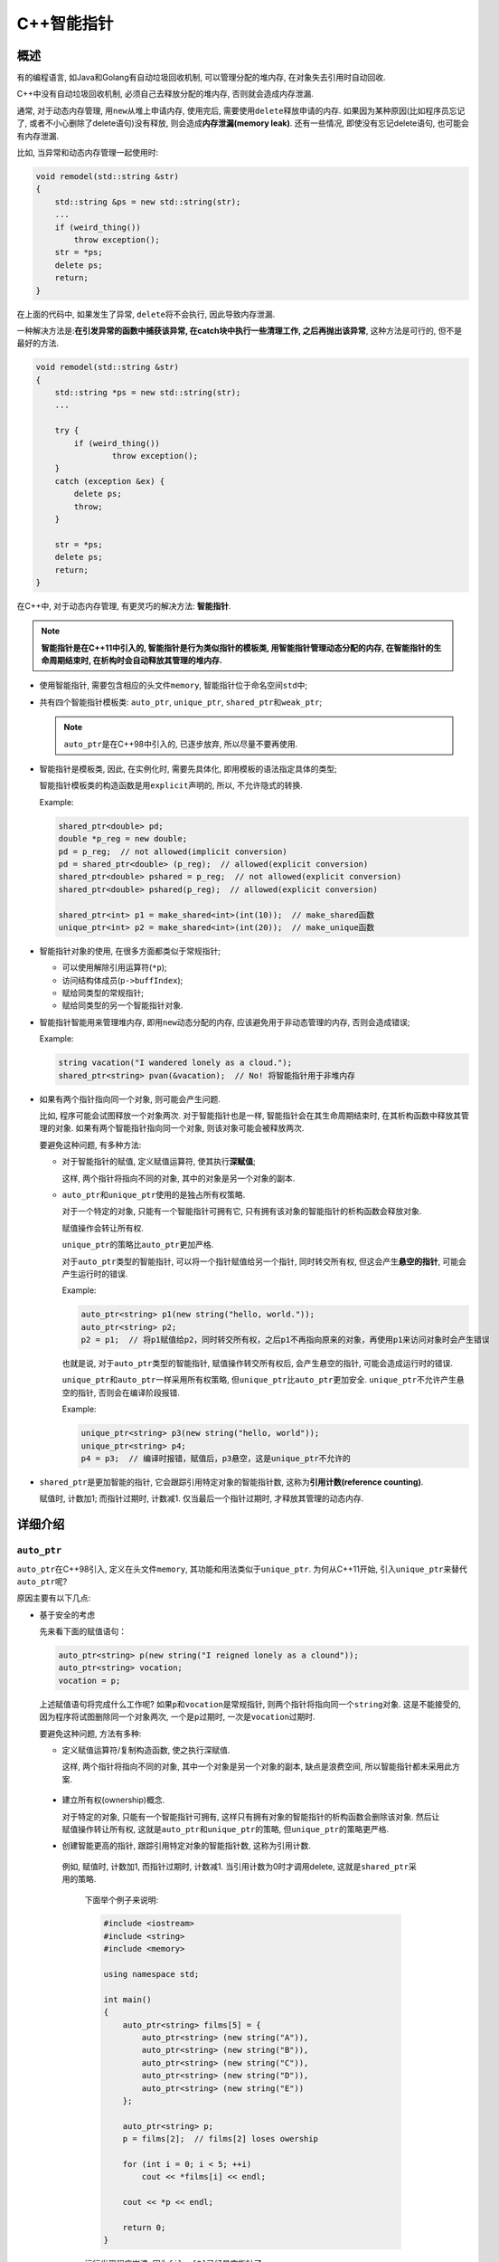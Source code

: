 C++智能指针
===========


概述
----

有的编程语言, 如Java和Golang有自动垃圾回收机制, 可以管理分配的堆内存, 在对象失去引用时自动回收.

C++中没有自动垃圾回收机制, 必须自己去释放分配的堆内存, 否则就会造成内存泄漏.

通常, 对于动态内存管理, 用\ ``new``\ 从堆上申请内存, 使用完后, 需要使用\ ``delete``\ 释放申请的内存.
如果因为某种原因(比如程序员忘记了, 或者不小心删除了delete语句)没有释放, 则会造成\ **内存泄漏(memory leak)**\ .
还有一些情况, 即使没有忘记delete语句, 也可能会有内存泄漏.

比如, 当异常和动态内存管理一起使用时:

.. code-block:: cpp

    void remodel(std::string &str)
    {
        std::string &ps = new std::string(str);
        ...
        if (weird_thing())
            throw exception();
        str = *ps;
        delete ps;
        return;
    }

在上面的代码中, 如果发生了异常, \ ``delete``\ 将不会执行, 因此导致内存泄漏.

一种解决方法是:\ **在引发异常的函数中捕获该异常, 在catch块中执行一些清理工作, 之后再抛出该异常**\ , 这种方法是可行的, 但不是最好的方法.

.. code-block:: cpp

    void remodel(std::string &str)
    {
        std::string *ps = new std::string(str);
        ...
           
        try {
            if (weird_thing())
           	    throw exception();
        }
        catch (exception &ex) {
            delete ps;
            throw;
        }
       
        str = *ps;
        delete ps;
        return;
    }

在C++中, 对于动态内存管理, 有更灵巧的解决方法: \ **智能指针**\ .

.. note::

    **智能指针是在C++11中引入的, 智能指针是行为类似指针的模板类, 用智能指针管理动态分配的内存, 在智能指针的生命周期结束时, 在析构时会自动释放其管理的堆内存.**


-   使用智能指针, 需要包含相应的头文件\ ``memory``\ , 智能指针位于命名空间\ ``std``\ 中;

-   共有四个智能指针模板类: ``auto_ptr``\ , \ ``unique_ptr``\ , \ ``shared_ptr``\ 和\ ``weak_ptr``\ ;

    .. note::

        ``auto_ptr``\ 是在C++98中引入的, 已逐步放弃, 所以尽量不要再使用.

-   智能指针是模板类, 因此, 在实例化时, 需要先具体化, 即用模板的语法指定具体的类型;

    智能指针模板类的构造函数是用\ ``explicit``\ 声明的, 所以, 不允许隐式的转换.

    Example:

    .. code-block:: cpp

        shared_ptr<double> pd;
        double *p_reg = new double;
        pd = p_reg;  // not allowed(implicit conversion)
        pd = shared_ptr<double> (p_reg);  // allowed(explicit conversion)
        shared_ptr<double> pshared = p_reg;  // not allowed(explicit conversion)
        shared_ptr<double> pshared(p_reg);  // allowed(explicit conversion)

        shared_ptr<int> p1 = make_shared<int>(int(10));  // make_shared函数
        unique_ptr<int> p2 = make_shared<int>(int(20));  // make_unique函数

-   智能指针对象的使用, 在很多方面都类似于常规指针;

    -   可以使用解除引用运算符(\ ``*p``);

    -   访问结构体成员(\ ``p->buffIndex``);

    -   赋给同类型的常规指针;

    -   赋给同类型的另一个智能指针对象.

-   智能指针智能用来管理堆内存, 即用\ ``new``\ 动态分配的内存, 应该避免用于非动态管理的内存, 否则会造成错误;

    Example:

    .. code-block:: cpp

        string vacation("I wandered lonely as a cloud.");
        shared_ptr<string> pvan(&vacation);  // No! 将智能指针用于非堆内存

-   如果有两个指针指向同一个对象, 则可能会产生问题.

    比如, 程序可能会试图释放一个对象两次.
    对于智能指针也是一样, 智能指针会在其生命周期结束时, 在其析构函数中释放其管理的对象.
    如果有两个智能指针指向同一个对象, 则该对象可能会被释放两次.

    要避免这种问题, 有多种方法:

    -   对于智能指针的赋值, 定义赋值运算符, 使其执行\ **深赋值**\ ;

        这样, 两个指针将指向不同的对象, 其中的对象是另一个对象的副本.

    -   ``auto_ptr``\ 和\ ``unique_ptr``\ 使用的是独占所有权策略.

        对于一个特定的对象, 只能有一个智能指针可拥有它, 只有拥有该对象的智能指针的析构函数会释放对象.

        赋值操作会转让所有权.

        ``unique_ptr``\ 的策略比\ ``auto_ptr``\ 更加严格.

        对于\ ``auto_ptr``\ 类型的智能指针, 可以将一个指针赋值给另一个指针, 同时转交所有权, 但这会产生\ **悬空的指针**\ , 可能会产生运行时的错误.

        Example:

        .. code-block:: cpp

            auto_ptr<string> p1(new string("hello, world."));
            auto_ptr<string> p2;
            p2 = p1;  // 将p1赋值给p2，同时转交所有权，之后p1不再指向原来的对象，再使用p1来访问对象时会产生错误

        也就是说, 对于\ ``auto_ptr``\ 类型的智能指针, 赋值操作转交所有权后, 会产生悬空的指针, 可能会造成运行时的错误.

        ``unique_ptr``\ 和\ ``auto_ptr``\ 一样采用所有权策略, 但\ ``unique_ptr``\ 比\ ``auto_ptr``\ 更加安全.
        ``unique_ptr``\ 不允许产生悬空的指针, 否则会在编译阶段报错.

        Example:

        .. code-block:: cpp

            unique_ptr<string> p3(new string("hello, world"));
            unique_ptr<string> p4;
            p4 = p3;  // 编译时报错，赋值后，p3悬空，这是unique_ptr不允许的

-   ``shared_ptr``\ 是更加智能的指针, 它会跟踪引用特定对象的智能指针数, 这称为\ **引用计数(reference counting)**\ .

    赋值时, 计数加1; 而指针过期时, 计数减1.
    仅当最后一个指针过期时, 才释放其管理的动态内存.


详细介绍
--------


``auto_ptr``
~~~~~~~~~~~~~

``auto_ptr``\ 在C++98引入, 定义在头文件\ ``memory``\ , 其功能和用法类似于\ ``unique_ptr``\ .
为何从C++11开始, 引入\ ``unique_ptr``\ 来替代\ ``auto_ptr``\ 呢?

原因主要有以下几点: 

-   基于安全的考虑

    先来看下面的赋值语句：

    .. code-block:: cpp

        auto_ptr<string> p(new string("I reigned lonely as a clound"));
        auto_ptr<string> vocation;
        vocation = p;

    上述赋值语句将完成什么工作呢?
    如果\ ``p``\ 和\ ``vocation``\ 是常规指针, 则两个指针将指向同一个\ ``string``\ 对象. 
    这是不能接受的, 因为程序将试图删除同一个对象两次, 一个是\ ``p``\ 过期时, 一次是\ ``vocation``\ 过期时. 
    
    要避免这种问题, 方法有多种: 

    -   定义赋值运算符/复制构造函数, 使之执行深赋值.

        这样, 两个指针将指向不同的对象, 其中一个对象是另一个对象的副本, 缺点是浪费空间, 所以智能指针都未采用此方案.

   -    建立所有权(ownership)概念.

        对于特定的对象, 只能有一个智能指针可拥有, 这样只有拥有对象的智能指针的析构函数会删除该对象. 
        然后让赋值操作转让所有权, 这就是\ ``auto_ptr``\ 和\ ``unique_ptr``\ 的策略, 但\ ``unique_ptr``\ 的策略更严格.

   -    创建智能更高的指针, 跟踪引用特定对象的智能指针数, 这称为引用计数.

       例如, 赋值时, 计数加1, 而指针过期时, 计数减1. 
       当引用计数为0时才调用delete, 这就是\ ``shared_ptr``\ 采用的策略.

    
        下面举个例子来说明:

        .. code-block:: cpp

            #include <iostream>
            #include <string>
            #include <memory>

            using namespace std;

            int main()
            {
                auto_ptr<string> films[5] = {
                    auto_ptr<string> (new string("A")),
                    auto_ptr<string> (new string("B")),
                    auto_ptr<string> (new string("C")),
                    auto_ptr<string> (new string("D")),
                    auto_ptr<string> (new string("E"))
                };

                auto_ptr<string> p;
                p = films[2];  // films[2] loses owership

                for (int i = 0; i < 5; ++i)
                    cout << *films[i] << endl;

                cout << *p << endl;

                return 0;
            }

        运行发现程序崩溃, 因为\ ``films[2]``\ 已经是空指针了.

        但如果这里把\ ``auto_ptr``\ 换成\ ``shared_ptr``\ 或\ ``unique_ptr``\ 后, 程序就不会崩溃了, 原因如下:

        * 使用\ ``shared_ptr``\ 时运行正常, 因为\ ``shared_ptr``\ 采用引用计数, \ ``p``\ 和\ ``films[2]``\ 都指向同一块内存, 在释放空间时因为要先判断引用计数值的大小, 因此不会出现多次删除同一个对象的错误;

        * 使用\ ``unique_ptr``\ 时编译出错, 与\ ``auto_ptr``\ 一样, \ ``unique_ptr``\ 也采用所有权模型, 但在使用\ ``unique_ptr``\ 时, 程序不会等到运行阶段崩溃, 而是在编译期就报错.

        .. note::

            这就是为何要摒弃\ ``auto_ptr``\ 的原因, 一句话总结就是: \ **避免因潜在的内存问题导致程序崩溃**\ .

从上面可见, \ ``unique_ptr``\ 比\ ``auto_ptr``\ 更加安全, 因为\ ``auto_ptr``\ 有拷贝语义, 拷贝后原对象变得无效了, 再次访问原对象时会导致程序崩溃; 
而\ ``unique_ptr``\ 则禁止了拷贝语义, 但提供了移动语义, 即可以使用\ ``std::move()``\ 进行控制权的转移.

Example:

.. code-block:: cpp

    unique_ptr<string> p1(new string("A"));
    unique_ptr<string> p2(p1);  // 编译时报错, 已禁止拷贝
    unique_ptr<string> p3 = p1;  // 编译时报错, 已禁止赋值
    unique_ptr<string> p4 = std::move(p1);  // 控制权转移

    auto_ptr<string> p5(new string("B"));
    auto_ptr<string> p6(p5);  // 编译通过
    auto_ptr<string> p7 = p5;  // 编译通过

这里要注意, 在使用\ ``std::move``\ 将\ ``unique_ptr``\ 的控制权转移后, 不能够再通过\ ``unique_ptr``\ 来访问和控制资源了, 否则同样会出现程序崩溃. 
我们可以在使用\ ``unique_ptr``\ 访问资源之前, 使用成员函数\ ``get()``\ 进行判空操作.

.. code-block:: cpp

    unique_ptr<string> p2 = std::move(p1);  // 控制权转移
    if (p1.get() != nullptr)  // 判空操作更安全
    {
        // do something
    }

-   ``unique_ptr``\ 不仅安全, 而且灵活

    如果\ ``unique_ptr``\ 是个临时右值, 编译器允许拷贝语义.

    .. code:: cpp

        unique_ptr<string> demo(string s)
        {
            unique_ptr<string> temp(new string(s));
            return tmp;
        }

        unuque_ptr<string> p;
        p = demo("Hello, world");

    ``demo``\ 返回一个临时的\ ``unique_ptr``\ , 然后\ ``p``\ 接管了临时对象\ ``unique_ptr``\ 所管理的资源, 
    而返回时临时的\ ``unique_ptr``\ 被销毁, 也就是说没有机会使用临时的\ ``unique_ptr``\ 来访问无效的数据, 
    换句话来说, 这种赋值时不会出现任何问题的, 即没有理由禁止这种赋值. 实际上, 编译器确实允许这种赋值. 
    相对于\ ``auto_ptr``\ 任何情况下都允许拷贝语义, 这正是\ ``unique_ptr``\ 更加灵活的地方.

-   扩展\ ``auto_ptr``\ 不能完成的功能

    -   ``unique_ptr``\ 可放在容器中, 弥补了\ ``auto_ptr``\ 不能作为容器元素的缺点;

    -   管理动态数组, 因为\ ``unique_ptr``\ 有\ ``unique_ptr<X[]>``\ 重载版本, 销毁动态对象时调用\ ``delete[]``\ ;

    -   自定义资源删除操作(Deleter).

        ``unique_ptr``\ 默认的资源删除操作时\ ``delete/delete []``\ , 若需要, 可以进行自定义.

    综上所述, 基于\ ``unique_ptr``\ 的安全性和扩充的功能, 我们应该使用\ ``unique_ptr``\ 取代\ ``auto_ptr``\ .


``unique_ptr``
~~~~~~~~~~~~~~

``unique_ptr``\ 在C++11引入, 旨在替代不安全的\ ``auto_ptr``\ .

``unique_ptr``\ 持有对对象的独有权, 两个\ ``unique_ptr``\ 不能指向同一个对象，即\ ``unique_ptr``\ 不能共享它所管理的对象. 
它无法复制到其它的\ ``unique_ptr``\ , 无法通过值传递到函数, 也无法用于需要副本的任何标准模板库(STL)算法. 
智能移动\ ``unique_ptr``\ , 即对资源管理权限可以实现转移. 
这意味着, 内存资源所有权可以转移到另一个\ ``unique_ptr``\ , 并且原始\ ``unique_ptr``\ 不再拥有此资源. 
实际使用中, 建议将对象限制为由一个所有者所有, 因为多个所有权会使程序逻辑变得复杂. 
因此, 当需要智能指针用于存C++对象时, 可使用\ ``unique_ptr``\ .

``unique_ptr``\ 与原始指针一样有效, 并可用于STL容器. 
将\ ``unique_ptr``\ 实例添加到STL容器运行效率很高, 因为通过\ ``unique_ptr``\ 的移动构造函数, 不再需要进行复制操作. 
``unique_ptr``\ 指针与其所指对象的关系: 在智能指针生命周期内, 可以改变智能指针所指对象, 
如创建智能指针时通过构造函数指定, 通过\ ``reset``\ 方法重新指定, 通过\ ``release``\ 方法释放所有权, 通过移动语义转移所有权, \ ``unique_ptr``\ 还可能没有对象, 这种情况被称为empty.

``unique_ptr``\ 的基本操作有:

.. code-block:: cpp

    /* unique_ptr的基本操作 */

    // 创建
    unique_ptr<int> p1;  // 创建空的智能指针
    p1.reset(new int(3));  // 绑定动态对象
    uique_ptr<int> p2(new int(4));  // 创建时指定动态对象


    // 所有权的变化
    int *p = p2.release();  // 释放所有权
    unique_ptr<string> p3(new string("abc"));
    unique_ptr<string> p4 = std::move(p3);  // 所有权转移(通过移动语义), p3所有权转移后, 变成"空指针"
    p4.reset(p3.release());  // 所有权转移
    p4 = nullptr;  // 显式销毁所指对象, 同时智能指针变为空指针, 与p4.reset()等价


``shared_ptr``
~~~~~~~~~~~~~~


``shared_ptr``\ 简介
^^^^^^^^^^^^^^^^^^^^

``shared_ptr``\ 是一个标准的共享所有权的智能指针, 允许多个指针指向同一个对象.

``shared_ptr``\ 最初实现于Boost库中, 后在C++11引入到C++ STL.
``shared_ptr``\ 利用引用计数的方式实现了对所管理的对象的所有权的分享, 即允许多个\ ``shared_ptr``\ 共同管理一个对象.

``shared_ptr``\ 是为了解决\ ``auto_ptr``\ 在对象所有权上的局限性(\ ``auto_ptr``\ 是独占的), 在使用引用计数的机制上提供了可以共享所有权的智能指针, 当然这需要额外的开销:

-   ``shared_ptr``\ 对象除了包括一个所有用对象的指针外, 还必须包括一个引用计数代理对象的指针;

-   时间上的开销主要在初始化和拷贝操作上, \ ``*``\ 和\ ``->``\ 操作符重载的开销跟`auto_ptr是一样的;

-  开销并不是我们不使用\ ``shared_ptr``\ 的理由, 永远不要进行不成熟的优化, 直到性能分析器告诉你这一点.


``weak_ptr``
~~~~~~~~~~~~


``weak_ptr``\ 简介
^^^^^^^^^^^^^^^^^^^

``weak_ptr``\ 被设计为与\ ``shared_ptr``\ 共同工作, 可以从一个\ ``shared_ptr``\ 或者另一个\ ``weak_ptr``\ 对象构造而来. 
``weak_ptr``\ 是为了配合\ ``shared_ptr``\ 而引入的一种智能指针, 它更像是\ ``shared_ptr``\ 的一个助手而不是智能指针, 
因为它不具有普通指针的行为, 没有重载\ ``operator*``\ 和\ ``operator->``\ , 因此取名为\ *weak*\ , 表明其是功能较弱的智能指针. 
它的最大作用在于协助\ ``shared_ptr``\ 工作, 可获得资源的观测权, 像旁观者那样观测资源的使用情况. 
观察者意味着\ ``weak_ptr``\ 只对\ ``shared_ptr``\ 进行引用, 而不改变其引用计数, 当被观察的\ ``shared_ptr``\ 失效后, 相应的\ ``weak_ptr``\ 也相应失效.


``weak_ptr``\ 用法
^^^^^^^^^^^^^^^^^^^

使用\ ``weak_ptr``\ 的成员函数\ ``use_count()``\ 可以观测资源的引用计数, 
另一个成员函数\ ``expired()``\ 的功能等价于\ ``use_count == 0``\ , 但更快, 表示被观测的资源(也就是\ ``shared_ptr``\ 管理的资源)已经不复存在. 
\ ``weak_ptr``\ 可以使用一个非常重要的成员函数\ ``lock()``\ 从被观测的\ ``shared_ptr``\ 获得一个可用的\ ``shared_ptr``\ 管理的对象, 从而操作资源. 
但当\ ``expired() == true``\ 时, \ ``lock()``\ 函数将返回一个存储空指针的\ ``shared_ptr``\ .

总的来说，\ ``weak_ptr``\ 的基本用法总结如下：

.. code-block:: cpp

    // weak_ptr基本用法总结

    weak_ptr<T> w;  // 创建空weak_ptr, 可以指向类型为T的对象
    weak_ptr<T> w(sp);  // 与shared_ptr指向相同的对象, shared_ptr引用计数不变, T必须能转换为sp指向的类型
    w = p;  // p可以是shared_ptr或weak_ptr, 赋值后w与p共享独享
    w.reset();  // 将w置空
    w.use_count();  // 返回与w共享对象的shared_ptr的数量
    w.expired();  // 若w.use_count 为0, 返回true, 否则返回false
    w.lock();  // 如果expired()为true, 返回一个空的shared_ptr, 否则返回非空shared_ptr

下面是一个简单的示例：

.. code-block:: cpp

    #include <assert.h>
    #include <iostream>
    #include <memory>
    #include <string>

    using namespace std;

    int main()
    {
        shared_ptr<int> sp(new int(10));
        assert(sp.use_count() == 1);
        weak_ptr<int> wp(sp);  // 从shared_ptr创建weak_ptr
        assert(wp.use_count() == 1);
        if (!wp.expired())  // 判断weak_ptr观察的对象是否失效
        {
            shared_ptr<int> sp2 = wp.lock();  // 获得一个shared_ptr
            *sp2 = 100;
            assert(wp.use_count() == 2);
        }
        assert(sp.use_count() == 1);
        cout << "int: " << *sp << endl;

        return 0;
    }

程序输出为：100

从上面可以看到, 尽管以\ ``shared_ptr``\ 来构造\ ``weak_ptr``\ , 但是\ ``weak_ptr``\ 并没有改变\ ``shared_ptr``\ 的引用计数.


``weak_ptr``\ 的作用
^^^^^^^^^^^^^^^^^^^^

``weak_ptr``\ 到底有什么用呢?

从上面的那个例子来看, 似乎没有任何作用. 
其实\ ``weak_ptr``\ 可用于打破循环引用. 
引用计数是一种便利的内存管理机制, 但它有一个很大的缺点, 那就是不能管理循环引用的对象.


如何选择智能指针
----------------

在了解STL的四种智能指针之后，我们可能会想到另一个问题: 在实际应用中，应使用哪种智能指针呢?

下面给出几个使用指南:

-   如果程序中要使用多个指向同一个对象的指针, 应选择\ ``shared_ptr``\ , 这样的情况包括:

    -   将指针作为参数或者函数的返回值进行传递, 应该使用\ ``shared_ptr``;

    -   两个对象都包含指向第三个对象的指针, 此时应该使用\ ``shared_ptr``\ 来管理第三个对象;

    -   STL容器包含指针.

        很多STL算法都支持复制和赋值操作, 这些操作可用于\ ``shared_ptr``\ , 但不能用于\ ``unique_ptr``\ (编译时错误)和\ ``auto_ptr``\ (运行时错误).

-   如果程序不需要多个指向同一个对象的指针, 则可以使用\ ``unique_ptr``\ . 

    如果函数使用\ ``new``\ 分配内存, 并返回指向该内存的指针看, 将其返回类型声明为\ ``unique_ptr``\ 是不错的选择. 
    这样, 所有权转让给接收返回值的\ ``unique_ptr``\ , 而该智能指针将负责调用\ ``delete``\ . 
    可将\ ``unique_ptr``\ 存储到STL容器中, 只要不调用将\ ``unique_ptr``\ 复制或赋值给另一个的算法(如\ ``sort()``).

Example:

.. code-block:: cpp

    #include <algorithm>
    #include <iostream>
    #include <memory>
    #include <vector>

    using namespace std;

    unique_ptr<int> make_int(int n)
    {
        return unique_ptr<int>(new int(n));
    }

    void show(unique_ptr<int> &p)
    {
        cout << *p << " ";
    }

    int main()
    {
        vector<unique_ptr<int>> vp(10);
        for (int i = 0; i < vp.size(); ++i)
            vp[i] = make_int(rand() % 1000);  // copy temporary unique_ptr
        vp.push_back(make_int(rand() % 1000));  // ok, because arg is temporary
        for_each(vp.begin(), vp.end(), show);  // use for_each()

        return 0;
    }

其中\ ``push_back``\ 调用没有问题, 因为它的参数是一个临时\ ``unique_ptr``\ , 该\ ``unique_ptr``\ 被赋给vp中的一个\ ``unique_ptr``\ . 
另外, 如果按值而不是按引用给\ ``show()``\ 传递对象, \ ``for_each()``\ 将非法, 因为这将导致使用一个来自vp的非临时的\ ``unique_ptr``\ 初始化\ ``show()``\ 的参数, 而这是不允许的.

在\ ``unique_ptr``\ 为右值时, 可将其赋值给\ ``shared_ptr``\ , 这与将一个\ ``unique_ptr``\ 赋给另一个\ ``unique_ptr``\ 需要满足的条件相同, 即\ ``unique_ptr``\ 必须是一个临时对象. 
模板\ ``shared_ptr``\ 包含一个显式构造函数, 可用于将右值\ ``unique_ptr``\ 转换为\ ``shared_ptr``\ .
``shared_ptr``\ 将接管原来归\ ``uniqur_ptr``\ 所有的对象.

-   虽然说在满足\ ``unique_ptr``\ 要求的条件时, 使用\ ``auto_ptr``\ 也可以完成对内存资源的管理, 但是因为\ ``auto_ptr``\ 不够安全, 不提倡使用, 即任何情况下都不应该使用\ ``auto_ptr``\ .

-   为了解决\ ``shared_ptr``\ 的循环引用问题，我们可以使用\ ``weak_ptr``\ .

--------------

参考：

`C++ STL四种智能指针 <https://blog.csdn.net/k346k346/article/details/81478223>`__
